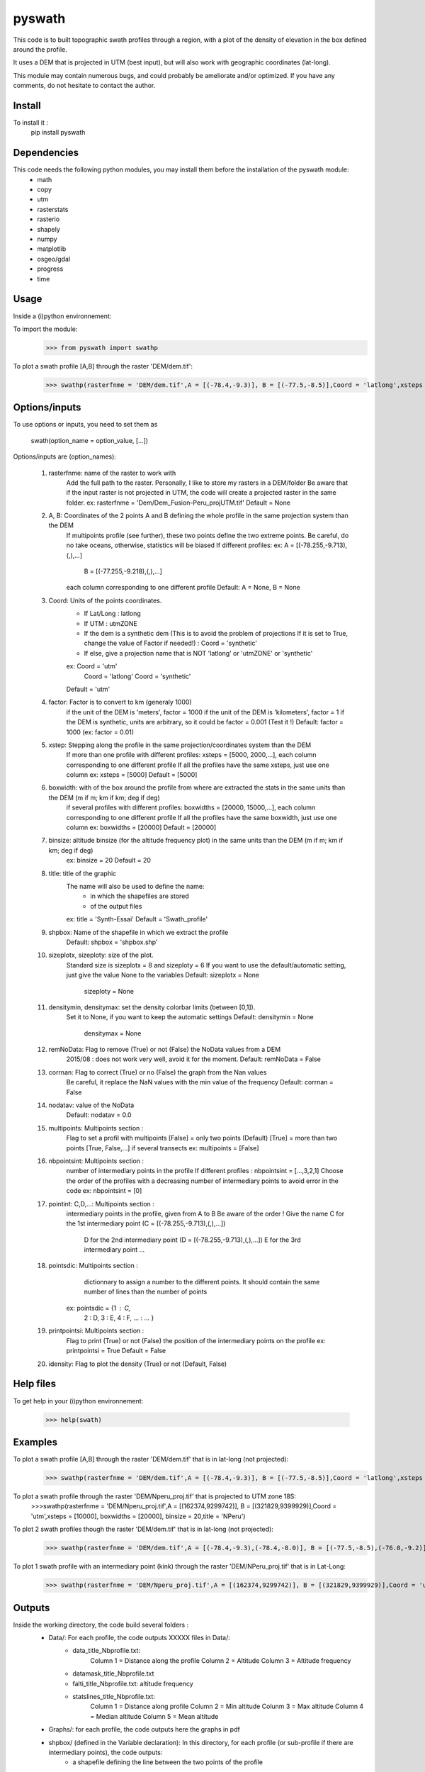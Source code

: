 pyswath
========

This code is to built topographic swath profiles through a region, with a plot of the density of elevation in the box defined around the profile.

It uses a DEM that is projected in UTM (best input), but will also work with geographic coordinates (lat-long).

This module may contain numerous bugs, and could probably be ameliorate and/or optimized. If you have any comments, do not hesitate to contact the author.

Install
-------

To install it :
	pip install pyswath

Dependencies
------------
This code needs the following python modules, you may install them before the installation of the pyswath module:
	- math
	- copy
	- utm
	- rasterstats
	- rasterio
	- shapely
	- numpy
	- matplotlib
	- osgeo/gdal
	- progress
	- time

Usage
-----

Inside a (i)python environnement:

To import the module:
	>>> from pyswath import swathp
	
To plot a swath profile [A,B] through the raster 'DEM/dem.tif':
    >>> swathp(rasterfnme = 'DEM/dem.tif',A = [(-78.4,-9.3)], B = [(-77.5,-8.5)],Coord = 'latlong',xsteps = [0.02], boxwidths = [0.2], binsize = 20,title = 'CB')

Options/inputs
--------------

To use options or inputs, you need to set them as
	
	swath(option_name = option_value, [...])
	
Options/inputs are (option_names):

	1. rasterfnme: name of the raster to work with
					Add the full path to the raster. Personally, I like to store my rasters in a DEM/folder
					Be aware that if the input raster is not projected in UTM, the code will create a projected raster in the same folder.
					ex: rasterfnme = 'Dem/Dem_Fusion-Peru_projUTM.tif'
					Default = None
	2. A, B: Coordinates of the 2 points A and B defining the whole profile in the same projection system than the DEM
				If multipoints profile (see further), these two points define the two extreme points.
				Be careful, do no take oceans, otherwise, statistics will be biased
				If different profiles:
				ex: A = [(-78.255,-9.713),(,),...]
					B = [(-77.255,-9.218),(,),...]
				each column corresponding to one different profile
				Default: A = None, B = None
	3. Coord: Units of the points coordinates. 
			- If Lat/Long : latlong
			- If UTM : utmZONE
			- If the dem is a synthetic dem (This is to avoid the problem of projections
			  If it is set to True, change the value of Factor if needed!) : Coord = 'synthetic'
			- If else, give a projection name that is NOT 'latlong' or 'utmZONE' or 'synthetic'
			ex: Coord = 'utm'
				Coord = 'latlong'
				Coord = 'synthetic'
			Default = 'utm'
	4. factor: Factor is to convert to km (generaly 1000)
				if the unit of the DEM is 'meters', factor = 1000
				if the unit of the DEM is 'kilometers', factor = 1
				if the DEM is synthetic, units are arbitrary, so it could be factor = 0.001 (Test it !)
				Default: factor = 1000
				(ex: factor = 0.01)
	5. xstep: Stepping along the profile in the same projection/coordinates system than the DEM
				If more than one profile with different profiles: xsteps = [5000, 2000,...], each column corresponding to one different profile
				If all the profiles have the same xsteps, just use one column 
				ex: xsteps = [5000]
				Default = [5000]
	6. boxwidth: with of the box around the profile from where are extracted the stats in the same units than the DEM (m if m; km if km; deg if deg)
				if several profiles with different profiles: boxwidths = [20000, 15000,...], each column corresponding to one different profile
				If all the profiles have the same boxwidth, just use one column 
				ex: boxwidths = [20000]
				Default = [20000]
	7. binsize: altitude binsize (for the altitude frequency plot) in the same units than the DEM (m if m; km if km; deg if deg)
				ex: binsize = 20
				Default = 20
	8. title: title of the graphic
			The name will also be used to define the name:
				- in which the shapefiles are stored
				- of the output files
			ex: title = 'Synth-Essai'
			Default = 'Swath_profile'
	9. shpbox: Name of the shapefile in which we extract the profile
			Default: shpbox = 'shpbox.shp'
	10. sizeplotx, sizeploty: size of the plot.
							Standard size is sizeplotx = 8 and sizeploty = 6
							If you want to use the default/automatic setting, just give the value None to the variables
							Default: sizeplotx = None
									 sizeploty = None
	11. densitymin, densitymax: set the density colorbar limits (between [0,1]).
								Set it to None, if you want to keep the automatic settings
								Default: densitymin = None
										 densitymax = None
	12. remNoData: Flag to remove (True) or not (False) the NoData values from a DEM
					2015/08 : does not work very well, avoid it for the moment.
					Default: remNoData = False
	13. corrnan: Flag to correct (True) or no (False) the graph from the Nan values
				Be careful, it replace the NaN values with the min value of the frequency
				Default: corrnan = False
	14. nodatav: value of the NoData
				Default: nodatav = 0.0
	15. multipoints: Multipoints section : 
					Flag to set a profil with multipoints
					[False] = only two points (Default)
					[True] = more than two points
					[True, False,...] if several  transects
					ex: multipoints = [False]
	16. nbpointsint: Multipoints section :
					number of intermediary points in the profile
					If different profiles : nbpointsint = [...,3,2,1]
					Choose the order of the profiles with a decreasing number of intermediary points to avoid error in the code
					ex: nbpointsint = [0]
	17. pointint: C,D,...: Multipoints section :
				intermediary points in the profile, given from A to B
				Be aware of the order !
				Give the name C for the 1st intermediary point (C = [(-78.255,-9.713),(,),...])
							  D for the 2nd intermediary point (D = [(-78.255,-9.713),(,),...])
							  E for the 3rd intermediary point
							  ...
	18. pointsdic: Multipoints section :
					dictionnary to assign a number to the different points. It should contain the same number of lines than the number of points
				ex: pointsdic = {1 : C,
								2 : D,
								3 : E,
								4 : F,
								... : ...
								}
	19. printpointsi: Multipoints section :
					Flag to print (True) or not (False) the position of the intermediary points on the profile
					ex: printpointsi = True
					Default = False
	20. idensity: Flag to plot the density (True) or not (Default, False)


Help files
----------

To get help in your (i)python environnement:

	>>> help(swath)
	
Examples
--------

To plot a swath profile [A,B] through the raster 'DEM/dem.tif' that is in lat-long (not projected):
    >>> swathp(rasterfnme = 'DEM/dem.tif',A = [(-78.4,-9.3)], B = [(-77.5,-8.5)],Coord = 'latlong',xsteps = [0.02], boxwidths = [0.2], binsize = 20,title = 'CB')

To plot a swath profile through the raster 'DEM/Nperu_proj.tif' that is projected to UTM zone 18S:
	>>>swathp(rasterfnme = 'DEM/Nperu_proj.tif',A = [(162374,9299742)], B = [(321829,9399929)],Coord = 'utm',xsteps = [10000], boxwidths = [20000], binsize = 20,title = 'NPeru')
	
To plot 2 swath profiles though the raster 'DEM/dem.tif' that is in lat-long (not projected):
    >>> swathp(rasterfnme = 'DEM/dem.tif',A = [(-78.4,-9.3),(-78.4,-8.0)], B = [(-77.5,-8.5),(-76.0,-9.2)],Coord = 'latlong',xsteps = [0.02], boxwidths = [0.2], binsize = 20,title = 'CB')

To plot 1 swath profile with an intermediary point (kink) through the raster 'DEM/NPeru_proj.tif' that is in Lat-Long:
	>>> swathp(rasterfnme = 'DEM/Nperu_proj.tif',A = [(162374,9299742)], B = [(321829,9399929)],Coord = 'utm',xsteps = [10000], boxwidths = [20000], binsize = 20,title = 'NPeru', multipoints = [True], nbpointsint = [1], pointsdic = {1 : 'C'}, printpointsi = True, C = [(217433,9383481)])
			
Outputs
-------

Inside the working directory, the code build several folders :
	- Data/: For each profile, the code outputs XXXXX files in Data/:
		+ data_title_Nbprofile.txt: 
			Column 1 = Distance along the profile
			Column 2 = Altitude
			Column 3 = Altitude frequency
		+ datamask_title_Nbprofile.txt
		+ falti_title_Nbprofile.txt: altitude frequency
		+ statslines_title_Nbprofile.txt: 
			Column 1 = Distance along profile
			Column 2 = Min altitude
			Colunm 3 = Max altitude
			Column 4 = Median altitude
			Column 5 = Mean altitude
	- Graphs/: for each profile, the code outputs here the graphs in pdf
	- shpbox/ (defined in the Variable declaration): In this directory, for each profile (or sub-profile if there are intermediary points), the code outputs:
		+ a shapefile defining the line between the two points of the profile
    	+ a shapefile the define the box in which the transect is extracted

Contact
-------

If needed, do not hesitate to contact the author. 
Please, use `https://isterre.fr/spip.php?page=contact&id_auteur=303`__

__https://isterre.fr/spip.php?page=contact&id_auteur=303

Licence
-------

This package is licenced with `CCby-nc`__

__https://creativecommons.org/licenses/by-nc/2.0/
